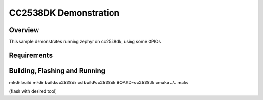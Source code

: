 .. _CC2538DK-demo-sample:

CC2538DK Demonstration
######################

Overview
********

This sample demonstrates running zephyr on cc2538dk, using some GPIOs

Requirements
************

Building, Flashing and Running
******************************

mkdir build
mkdir build/cc2538dk
cd build/cc2538dk
BOARD=cc2538dk cmake ../..
make

(flash with desired tool)
